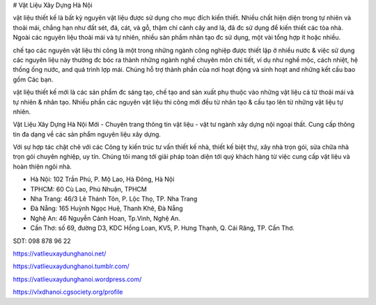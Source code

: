 # Vật Liệu Xây Dựng Hà Nội

vật liệu thiết kế là bất kỳ nguyên vật liệu được sử dụng cho mục đích kiến thiết. Nhiều chất hiện diện trong tự nhiên và thoải mái, chẳng hạn như đất sét, đá, cát, và gỗ, thậm chí cành cây and lá, đã đc sử dụng để kiến thiết các tòa nhà. Ngoài các nguyên liệu thoải mái và tự nhiên, nhiều sản phẩm nhân tạo đc sử dụng, một vài tổng hợp ít hoặc nhiều.

chế tạo các nguyên vật liệu thi công là một trong những ngành công nghiệp được thiết lập ở nhiều nước & việc sử dụng các nguyên liệu này thường đc bóc ra thành những ngành nghề chuyên môn chi tiết, ví dụ như nghề mộc, cách nhiệt, hệ thống ống nước, and quá trình lợp mái. Chúng hỗ trợ thành phần của nơi hoạt động và sinh hoạt and những kết cấu bao gồm Các bạn.

vật liệu thiết kế mới là các sản phẩm đc sáng tạo, chế tạo and sản xuất phụ thuộc vào những vật liệu cả từ thoải mái và tự nhiên & nhân tạo. Nhiều phần các nguyên vật liệu thi công mới đều từ nhân tạo & cấu tạo lên từ những vật liệu tự nhiên.

Vật Liệu Xây Dựng Hà Nội Mới - Chuyên trang thông tin vật liệu - vật tư ngành xây dựng nội ngoại thất. Cung cấp thông tin đa dạng về các sản phẩm nguyên liệu xây dựng.

Với sự hợp tác chặt chẽ với các Công ty kiến trúc tư vấn thiết kế nhà, thiết kế biệt thự, xây nhà trọn gói, sửa chữa nhà trọn gói chuyên nghiệp, uy tín. Chúng tôi mang tới giải pháp toàn diện tới quý khách hàng từ việc cung cấp vật liệu và hoàn thiện ngôi nhà.

- Hà Nội: 102 Trần Phú, P. Mộ Lao, Hà Đông, Hà Nội
- TPHCM: 60 Cù Lao, Phú Nhuận, TPHCM
- Nha Trang: 46/3 Lê Thánh Tôn, P. Lộc Thọ, TP. Nha Trang
- Đà Nẵng: 165 Huỳnh Ngọc Huệ, Thanh Khê, Đà Nẵng
- Nghệ An: 46 Nguyễn Cảnh Hoan, Tp.Vinh, Nghệ An.
- Cần Thơ: số 69, đường D3, KDC Hồng Loan, KV5, P. Hưng Thạnh, Q. Cái Răng, TP. Cần Thơ.

SDT: 098 878 96 22

https://vatlieuxaydunghanoi.net/

https://vatlieuxaydunghanoi.tumblr.com/

https://vatlieuxaydunghanoi.wordpress.com/

https://vlxdhanoi.cgsociety.org/profile
